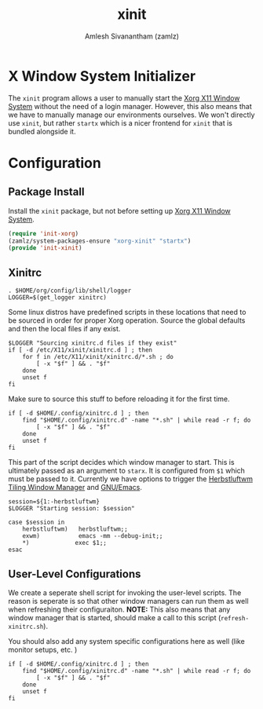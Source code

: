 :PROPERTIES:
:ID:       64c66aeb-1b89-4f51-8e36-2931fb24399a
:ROAM_ALIASES: startx
:END:
#+TITLE: xinit
#+AUTHOR: Amlesh Sivanantham (zamlz)
#+CREATED: [2021-05-14 Fri 07:54]
#+LAST_MODIFIED: [2021-11-03 Wed 13:43:44]
#+filetags: CONFIG SOFTWARE

* X Window System Initializer

The =xinit= program allows a user to manually start the [[id:9d70bac0-d660-47f4-b9bc-2f2531951f13][Xorg X11 Window System]] without the need of a login manager. However, this also means that we have to manually manage our environments ourselves. We won't directly use =xinit=, but rather =startx= which is a nicer frontend for =xinit= that is bundled alongside it.

* Configuration
** Package Install
:PROPERTIES:
:header-args:emacs-lisp: :tangle ~/.config/emacs/lisp/init-xinit.el :comments both :mkdirp yes
:END:

Install the =xinit= package, but not before setting up [[id:9d70bac0-d660-47f4-b9bc-2f2531951f13][Xorg X11 Window System]].

#+begin_src emacs-lisp
(require 'init-xorg)
(zamlz/system-packages-ensure "xorg-xinit" "startx")
(provide 'init-xinit)
#+end_src

** Xinitrc
:PROPERTIES:
:header-args:shell: :tangle ~/.config/xinitrc :shebang #!/bin/sh :comments both
:END:

#+begin_src shell
. $HOME/org/config/lib/shell/logger
LOGGER=$(get_logger xinitrc)
#+end_src

Some linux distros have predefined scripts in these locations that need to be sourced in order for proper Xorg operation. Source the global defaults and then the local files if any exist.

#+begin_src shell
$LOGGER "Sourcing xinitrc.d files if they exist"
if [ -d /etc/X11/xinit/xinitrc.d ] ; then
    for f in /etc/X11/xinit/xinitrc.d/*.sh ; do
        [ -x "$f" ] && . "$f"
    done
    unset f
fi
#+end_src

Make sure to source this stuff to before reloading it for the first time.

#+begin_src shell
if [ -d $HOME/.config/xinitrc.d ] ; then
    find "$HOME/.config/xinitrc.d" -name "*.sh" | while read -r f; do
        [ -x "$f" ] && . "$f"
    done
    unset f
fi
#+end_src

This part of the script decides which window manager to start. This is ultimately passed as an argument to =starx=. It is configured from =$1= which must be passed to it. Currently we have options to trigger the [[id:3c22f3fd-a4a1-4c08-9ee4-336d5c6491fa][Herbstluftwm Tiling Window Manager]] and [[id:cf447557-1f87-4a07-916a-160cfd2310cf][GNU/Emacs]].

#+begin_src shell
session=${1:-herbstluftwm}
$LOGGER "Starting session: $session"

case $session in
    herbstluftwm)   herbstluftwm;;
    exwm)           emacs -mm --debug-init;;
    ,*)             exec $1;;
esac
#+end_src

** User-Level Configurations
:PROPERTIES:
:header-args:shell: :tangle ~/.config/bin/refresh-xinitrc.sh :shebang #!/bin/sh :comments both
:ID:       3621b49d-7628-4ac6-9289-308741764bc6
:END:

We create a seperate shell script for invoking the user-level scripts. The reason is seperate is so that other window managers can run them as well when refreshing their configuraiton. *NOTE:* This also means that any window manager that is started, should make a call to this script (=refresh-xinitrc.sh=).

You should also add any system specific configurations here as well (like monitor setups, etc. )

#+begin_src shell
if [ -d $HOME/.config/xinitrc.d ] ; then
    find "$HOME/.config/xinitrc.d" -name "*.sh" | while read -r f; do
        [ -x "$f" ] && . "$f"
    done
    unset f
fi
#+end_src
